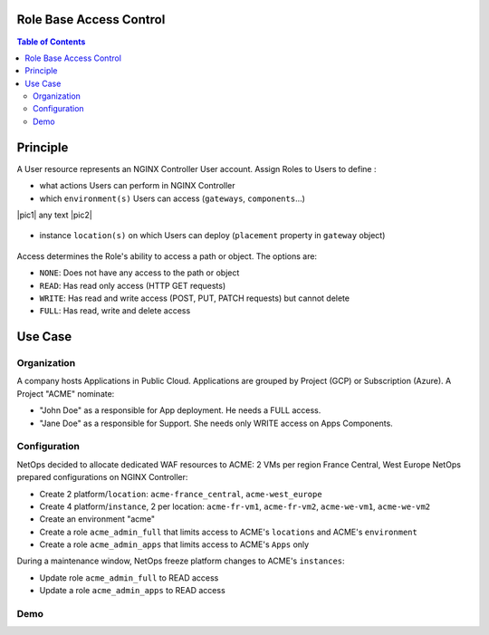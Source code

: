 Role Base Access Control
=======================================================================
.. contents:: Table of Contents

Principle
==================================================
A User resource represents an NGINX Controller User account.
Assign Roles to Users to define :

- what actions Users can perform in NGINX Controller
- which ``environment(s)`` Users can access (``gateways``, ``components``...)

|pic1| any text |pic2|

.. |pic1| figure:: _figures/gw.png
   :width: 45%

.. |pic2| figure:: _figures/component.png
   :width: 45%

- instance ``location(s)`` on which Users can deploy (``placement`` property in ``gateway`` object)

.. figure:: _figures/location.png


Access determines the Role's ability to access a path or object. The options are:

- ``NONE``: Does not have any access to the path or object
- ``READ``: Has read only access (HTTP GET requests)
- ``WRITE``: Has read and write access (POST, PUT, PATCH requests) but cannot delete
- ``FULL``: Has read, write and delete access

Use Case
==================================================
Organization
###############
A company hosts Applications in Public Cloud.
Applications are grouped by Project (GCP) or Subscription (Azure).
A Project "ACME" nominate:

- "John Doe" as a responsible for App deployment. He needs a FULL access.
- "Jane Doe" as a responsible for Support. She needs only WRITE access on Apps Components.

Configuration
###############
NetOps decided to allocate dedicated WAF resources to ACME: 2 VMs per region France Central, West Europe
NetOps prepared configurations on NGINX Controller:

- Create 2 platform/``location``: ``acme-france_central``, ``acme-west_europe``
- Create 4 platform/``instance``, 2 per location: ``acme-fr-vm1``, ``acme-fr-vm2``, ``acme-we-vm1``, ``acme-we-vm2``
- Create an environment "acme"
- Create a role ``acme_admin_full`` that limits access to ACME's ``locations`` and ACME's ``environment``
- Create a role ``acme_admin_apps`` that limits access to ACME's ``Apps`` only

During a maintenance window, NetOps freeze platform changes to ACME's ``instances``:

- Update role ``acme_admin_full`` to READ access
- Update a role ``acme_admin_apps`` to READ access

Demo
###############

.. raw:: html

    <a href="http://www.youtube.com/watch?v=iGFQ6YrJ9Uk"><img src="http://img.youtube.com/vi/iGFQ6YrJ9Uk/0.jpg" width="600" height="400" title="NGINX Controller RBAC" alt="NGINX Controller RBAC"></a>
